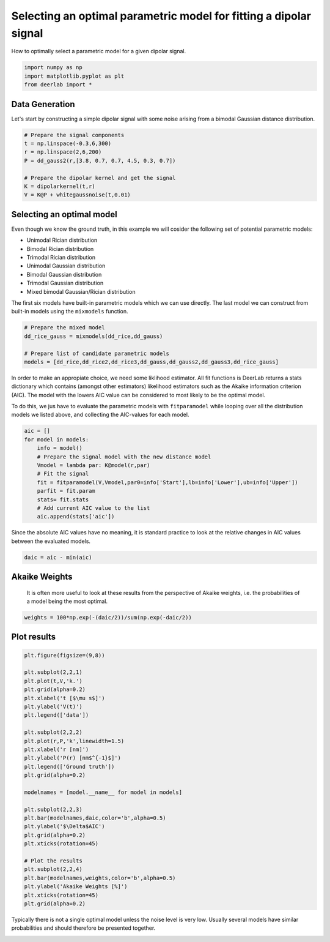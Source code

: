 .. only:: html

    .. note::
        :class: sphx-glr-download-link-note

        Click :ref:`here <sphx_glr_download_auto_examples_plot_selecting_an_optimal_model.py>`     to download the full example code
    .. rst-class:: sphx-glr-example-title

    .. _sphx_glr_auto_examples_plot_selecting_an_optimal_model.py:


Selecting an optimal parametric model for fitting a dipolar signal
==================================================================

How to optimally select a parametric model for a given dipolar signal.


.. code-block:: python


    import numpy as np
    import matplotlib.pyplot as plt
    from deerlab import *








Data Generation
----------------

Let's start by constructing a simple dipolar signal with some noise arising 
from a bimodal Gaussian distance distribution.


.. code-block:: python


    # Prepare the signal components
    t = np.linspace(-0.3,6,300)
    r = np.linspace(2,6,200)
    P = dd_gauss2(r,[3.8, 0.7, 0.7, 4.5, 0.3, 0.7])

    # Prepare the dipolar kernel and get the signal
    K = dipolarkernel(t,r)
    V = K@P + whitegaussnoise(t,0.01)








Selecting an optimal model
--------------------------

Even though we know the ground truth, in this example we will cosider the 
following set of potential parametric models: 

* Unimodal Rician distribution
* Bimodal Rician distribution
* Trimodal Rician distribution
* Unimodal Gaussian distribution
* Bimodal Gaussian distribution
* Trimodal Gaussian distribution
* Mixed bimodal Gaussian/Rician distribution

The first six models have built-in parametric models which we can use directly. 
The last model we can construct from built-in models using the ``mixmodels`` function.


.. code-block:: python


    # Prepare the mixed model
    dd_rice_gauss = mixmodels(dd_rice,dd_gauss)
 
    # Prepare list of candidate parametric models
    models = [dd_rice,dd_rice2,dd_rice3,dd_gauss,dd_gauss2,dd_gauss3,dd_rice_gauss]








In order to make an appropiate choice, we need some liklihood estimator. All fit functions is DeerLab returns a stats 
dictionary which contains (amongst other estimators) likelihood estimators such as the Akaike information criterion (AIC).
The model with the lowers AIC value can be considered to most likely to be the optimal model.

To do this, we jus have to evaluate the parametric models with ``fitparamodel`` while looping over all the distribution models
we listed above, and collecting the AIC-values for each model.


.. code-block:: python

 
    aic = []
    for model in models:
        info = model()
        # Prepare the signal model with the new distance model
        Vmodel = lambda par: K@model(r,par)
        # Fit the signal
        fit = fitparamodel(V,Vmodel,par0=info['Start'],lb=info['Lower'],ub=info['Upper'])
        parfit = fit.param
        stats= fit.stats
        # Add current AIC value to the list
        aic.append(stats['aic'])





.. rst-class:: sphx-glr-script-out

 Out:

 .. code-block:: none

    d:\lufa\projects\deerlab\deerlab\deerlab\fitparamodel.py:197: UserWarning: The fitted value of parameter #5, is at the lower bound of the range.
      warnings.warn('The fitted value of parameter #{}, is at the lower bound of the range.'.format(p))
    d:\lufa\projects\deerlab\deerlab\deerlab\utils\gof.py:54: RuntimeWarning: divide by zero encountered in double_scalars
      R2 = 1 - np.sum((x-xfit)**2)/np.sum((xfit-np.mean(xfit))**2)
    d:\lufa\projects\deerlab\deerlab\deerlab\fitparamodel.py:197: UserWarning: The fitted value of parameter #8, is at the lower bound of the range.
      warnings.warn('The fitted value of parameter #{}, is at the lower bound of the range.'.format(p))
    d:\lufa\projects\deerlab\deerlab\deerlab\utils\gof.py:54: RuntimeWarning: divide by zero encountered in double_scalars
      R2 = 1 - np.sum((x-xfit)**2)/np.sum((xfit-np.mean(xfit))**2)




Since the absolute AIC values have no meaning, it is standard practice to look at the relative 
changes in AIC values between the evaluated models.


.. code-block:: python


    daic = aic - min(aic)








Akaike Weights
-----------------------------------------------------------------------------
 It is often more useful to look at these results from the perspective of
 Akaike weights, i.e. the probabilities of a model being the most optimal.


.. code-block:: python


    weights = 100*np.exp(-(daic/2))/sum(np.exp(-daic/2))








Plot results
------------


.. code-block:: python


    plt.figure(figsize=(9,8))

    plt.subplot(2,2,1)
    plt.plot(t,V,'k.')
    plt.grid(alpha=0.2)
    plt.xlabel('t [$\mu s$]')
    plt.ylabel('V(t)')
    plt.legend(['data'])

    plt.subplot(2,2,2)
    plt.plot(r,P,'k',linewidth=1.5)
    plt.xlabel('r [nm]')
    plt.ylabel('P(r) [nm$^{-1}$]')
    plt.legend(['Ground truth'])
    plt.grid(alpha=0.2)

    modelnames = [model.__name__ for model in models]

    plt.subplot(2,2,3)
    plt.bar(modelnames,daic,color='b',alpha=0.5)
    plt.ylabel('$\Delta$AIC')
    plt.grid(alpha=0.2)
    plt.xticks(rotation=45)

    # Plot the results
    plt.subplot(2,2,4)
    plt.bar(modelnames,weights,color='b',alpha=0.5)
    plt.ylabel('Akaike Weights [%]')
    plt.xticks(rotation=45)
    plt.grid(alpha=0.2)




.. image:: /auto_examples/images/sphx_glr_plot_selecting_an_optimal_model_001.png
    :alt: plot selecting an optimal model
    :class: sphx-glr-single-img





Typically there is not a single optimal model unless the noise level is very
low. Usually several models have similar probabilities and should therefore be presented together. 


.. rst-class:: sphx-glr-timing

   **Total running time of the script:** ( 0 minutes  6.839 seconds)


.. _sphx_glr_download_auto_examples_plot_selecting_an_optimal_model.py:


.. only :: html

 .. container:: sphx-glr-footer
    :class: sphx-glr-footer-example



  .. container:: sphx-glr-download sphx-glr-download-python

     :download:`Download Python source code: plot_selecting_an_optimal_model.py <plot_selecting_an_optimal_model.py>`



  .. container:: sphx-glr-download sphx-glr-download-jupyter

     :download:`Download Jupyter notebook: plot_selecting_an_optimal_model.ipynb <plot_selecting_an_optimal_model.ipynb>`


.. only:: html

 .. rst-class:: sphx-glr-signature

    `Gallery generated by Sphinx-Gallery <https://sphinx-gallery.github.io>`_
